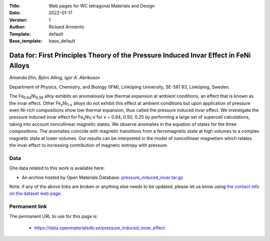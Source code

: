 :Title: Web pages for WC tetragonal Materials and Design
:Date: 2022-01-17
:Version: 1
:Author: Rickard Armiento
:Template: default
:Base_template: base_default

=============================================================================================
Data for: First Principles Theory of the Pressure Induced Invar Effect in FeNi Alloys
=============================================================================================

*Amanda Ehn, Björn Alling, Igor A. Abrikosov*

Department of Physics, Chemistry, and Biology (IFM), Linköping University, SE-581 83, Linköping, Sweden.

The Fe\ :sub:`0.64`\ Ni\ :sub:`0.36` alloy exhibits an anomalously low thermal expansion at ambient conditions, an effect that is known as the invar effect. Other Fe\ :sub:`x`\ Ni\ :sub:`1-x` alloys do not exhibit this effect at ambient conditions but upon application of pressure even Ni-rich compositions show low thermal expansion, thus called the pressure induced invar effect. We investigate the pressure induced invar effect for Fe\ :sub:`x`\ Ni\ :sub:`1`-x`\ for x = 0.64, 0.50, 0.25 by performing a large set of supercell calculations, taking into account noncollinear magnetic states. We observe anomalies in the equation of states for the three compositions. The anomalies coincide with magnetic transitions from a ferromagnetic state at high volumes to a complex magnetic state at lower volumes. Our results can be interpreted in the model of noncollinear magnetism which relates the invar effect to increasing contribution of magnetic entropy with pressure.

Data
----

Ghe data related to this work is available here:

- An archive hosted by Open Materials Database: `pressure_induced_invar.tar.gz <https://public.openmaterialsdb.se/Pressure_induced_invar_effect/pressure_induced_invar.tar.gz>`__

Note: if any of the above links are broken or anything else needs to be updated, please let us know using `the contact info on the dataset web page. <https://data.openmaterialsdb.se>`__

Permanent link
--------------

The permanent URL to use for this page is: 

  - https://data.openmaterialsdb.se/pressure_induced_invar_effect
